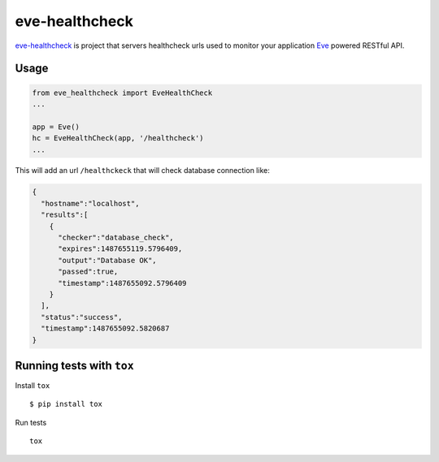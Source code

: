 eve-healthcheck
===============

|Build Status| |Requirements Status| |Coverage Status|

`eve-healthcheck`_ is project that servers healthcheck urls used to
monitor your application `Eve`_ powered RESTful API.

Usage
-----

.. code:: python

    from eve_healthcheck import EveHealthCheck
    ...

    app = Eve()
    hc = EveHealthCheck(app, '/healthcheck')
    ...

This will add an url ``/healthckeck`` that will check database
connection like:

.. code:: json

    {
      "hostname":"localhost",
      "results":[
        {
          "checker":"database_check",
          "expires":1487655119.5796409,
          "output":"Database OK",
          "passed":true,
          "timestamp":1487655092.5796409
        }
      ],
      "status":"success",
      "timestamp":1487655092.5820687
    }

Running tests with ``tox``
--------------------------

Install ``tox``

::

    $ pip install tox

Run tests

::

    tox

.. _eve-healthcheck: https://pypi.python.org/pypi/eve-healthcheck
.. _Eve: http://python-eve.org/

.. |Build Status| image:: https://travis-ci.org/ateliedocodigo/eve-healthcheck.svg?branch=master
   :target: https://travis-ci.org/ateliedocodigo/eve-healthcheck
.. |Requirements Status| image:: https://requires.io/github/ateliedocodigo/eve-healthcheck/requirements.svg?branch=master
   :target: https://requires.io/github/ateliedocodigo/eve-healthcheck/requirements/?branch=master
.. |Coverage Status| image:: https://coveralls.io/repos/github/ateliedocodigo/eve-healthcheck/badge.svg?branch=master
   :target: https://coveralls.io/github/ateliedocodigo/eve-healthcheck?branch=master